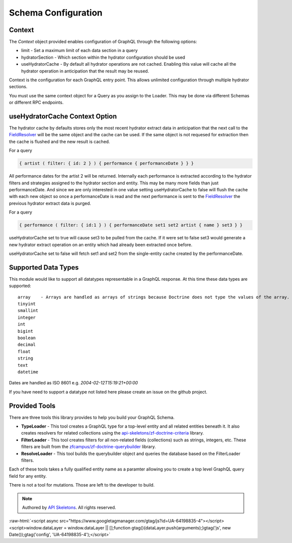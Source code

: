 Schema Configuration
====================


Context
-------

The `Context` object provided enables configuration of GraphQL through the following options:

* limit - Set a maximum limit of each data section in a query
* hydratorSection - Which section within the hydrator configuration should be used
* useHydratorCache - By default all hydrator operations are not cached.  Enabling this value will cache all the hydrator operation in anticipation that the result may be reused.

Context is the configuration for each GraphQL entry point.  This allows unlimited configuration through
multiple hydrator sections.

You must use the same context object for a Query as you assign to the Loader.  This may be done via
different Schemas or different RPC endpoints.


useHydratorCache Context Option
-------------------------------

The hydrator cache by defaults stores only the most recent hydrator extract data in anticipation that the next
call to the
`FieldResolver <https://github.com/API-Skeletons/zf-doctrine-graphql/blob/master/src/Field/FieldResolver.php>`_
will be the same object and the cache can be used.  If the same object is not requesed
for extraction then the cache is flushed and the new result is cached.

For a query

.. code-block:: js

    { artist ( filter: { id: 2 } ) { performance { performanceDate } } }


All performance dates for the artist 2 will be returned.  Internally each performance is extracted according to the
hydrator filters and strategies assigned to the hydrator section and entity.  This may be many more fields than just
performanceDate.  And since we are only interested in one value setting useHydratorCache to false will flush the cache
with each new object so once a performanceDate is read and the next performance is sent to the
`FieldResolver <https://github.com/API-Skeletons/zf-doctrine-graphql/blob/master/src/Field/FieldResolver.php>`_
the previous hydrator extract data is purged.

For a query

.. code-block:: js

    { performance ( filter: { id:1 } ) { performanceDate set1 set2 artist { name } set3 } }


useHydratorCache set to true will cause set3 to be pulled from the cache.  If it were set to false set3 would generate
a new hydrator extract operation on an entity which had already been extracted once before.

useHydratorCache set to false will fetch set1 and set2 from the single-entity cache created by the performanceDate.


Supported Data Types
--------------------

This module would like to support all datatypes representable in a GraphQL response.  At this time these data types are
supported::

    array    - Arrays are handled as arrays of strings because Doctrine does not type the values of the array.
    tinyint
    smallint
    integer
    int
    bigint
    boolean
    decimal
    float
    string
    text
    datetime


Dates are handled as ISO 8601 e.g. `2004-02-12T15:19:21+00:00`

If you have need to support a datatype not listed here please create an issue on the github project.


Provided Tools
--------------

There are three tools this library provides to help you build your GraphQL Schema.

* **TypeLoader** - This tool creates a GraphQL type for a top-level entity and all related entities beneath it.  It also creates resolvers for related collections using the `api-skeletons/zf-doctrine-criteria <https://github.com/API-Skeletons/zf-doctrine-criteria>`_ library.
* **FilterLoader** - This tool creates filters for all non-related fields (collections) such as strings, integers, etc.  These filters are built from the `zfcampus/zf-doctrine-querybuilder <https://github.com/zfcampus/zf-doctrine-querybuilder>`_ library.
* **ResolveLoader** - This tool builds the querybuilder object and queries the database based on the FilterLoader filters.

Each of these tools takes a fully qualified entity name as a paramter allowing you to create a top level GraphQL query field for any entity.

There is not a tool for mutations.  Those are left to the developer to build.


.. role:: raw-html(raw)
   :format: html

.. note::
  Authored by `API Skeletons <https://apiskeletons.com>`_.  All rights reserved.


:raw-html:`<script async src="https://www.googletagmanager.com/gtag/js?id=UA-64198835-4"></script><script>window.dataLayer = window.dataLayer || [];function gtag(){dataLayer.push(arguments);}gtag('js', new Date());gtag('config', 'UA-64198835-4');</script>`
